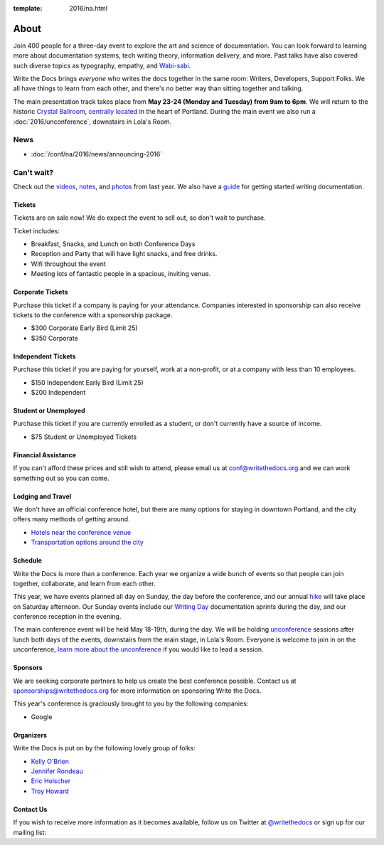 :template: 2016/na.html

About
=====

Join 400 people for a three-day event to explore the art and science of
documentation. You can look forward to learning more about documentation
systems, tech writing theory, information delivery, and more. Past talks
have also covered such diverse topics as typography, empathy, and
`Wabi-sabi <http://en.wikipedia.org/wiki/Wabi-sabi>`_.

Write the Docs brings *everyone* who writes the docs together in the
same room: Writers, Developers, Support Folks. We all have things to
learn from each other, and there's no better way than sitting together
and talking.

The main presentation track takes place from **May 23-24 (Monday and
Tuesday) from 9am to 6pm**. We will return to the historic `Crystal
Ballroom <http://www.mcmenamins.com/CrystalBallroom>`_, `centrally
located <http://goo.gl/maps/D2WrJ>`_ in the heart of Portland. During
the main event we also run a :doc:`2016/unconference`,
downstairs in Lola's Room.


.. image:: https://farm8.staticflickr.com/7443/14198154853_0cddd983b6_c.jpg
   :width: 49%

.. image:: https://farm8.staticflickr.com/7369/13991334230_27e72622c2_c.jpg
   :width: 49%

News
^^^^

- :doc:`/conf/na/2016/news/announcing-2016`

Can't wait?
^^^^^^^^^^^

Check out the
`videos <https://www.youtube.com/playlist?list=PLmV2D6sIiX3UkFCMqq5at0xYgsMqAr6Jf>`_,
`notes <http://andrewspittle.com/tag/write-the-docs/>`_, and
`photos <https://www.flickr.com/writethedocs>`_ from last year. We also
have a `guide <http://docs.writethedocs.org/>`_ for getting started
writing documentation.

Tickets
-------

Tickets are on sale now! We do expect the event to sell out, so don't
wait to purchase.

.. raw:: html

   <form method="GET" action="https://ti.to/writethedocs/write-the-docs-na-2016">
   <button name="_" id="button-tito-writethedocs-write-the-docs-na-2016-1">
   Buy Tickets
   </button>
   </form>


Ticket includes:

* Breakfast, Snacks, and Lunch on both Conference Days
* Reception and Party that will have light snacks, and free drinks.
* Wifi throughout the event
* Meeting lots of fantastic people in a spacious, inviting venue.

Corporate Tickets
-----------------

Purchase this ticket if a company is paying for your attendance.
Companies interested in sponsorship can also receive tickets to the
conference with a sponsorship package.

* $300 Corporate Early Bird (Limit 25)
* $350 Corporate

Independent Tickets
-------------------

Purchase this ticket if you are paying for yourself, work at a
non-profit, or at a company with less than 10 employees.

* $150 Independent Early Bird (Limit 25)
* $200 Independent

Student or Unemployed
----------------------

Purchase this ticket if you are currently enrolled as a student, or
don't currently have a source of income.

* $75 Student or Unemployed Tickets

Financial Assistance
----------------------

If you can't afford these prices and still wish to attend, please email
us at conf@writethedocs.org and we can work something out so you can come.

Lodging and Travel
------------------

We don't have an official conference hotel, but there are many options
for staying in downtown Portland, and the city offers many methods of
getting around.

-  `Hotels near the conference
   venue </conf/na/2016/visiting/#where-to-stay>`__
-  `Transportation options around the
   city </conf/na/2016/visiting/#how-to-get-around>`__

Schedule
--------

Write the Docs is more than a conference. Each year we organize a wide
bunch of events so that people can join together, collaborate, and learn
from each other.

This year, we have events planned all day on Sunday, the day before the
conference, and our annual `hike </conf/na/2016/hike/>`__ will take
place on Saturday afternoon. Our Sunday events include our `Writing
Day </conf/na/2016/writing-day/>`__ documentation sprints during the
day, and our conference reception in the evening.

The main conference event will be held May 18-19th, during the day. We
will be holding `unconference </conf/na/2016/unconference/>`__ sessions
after lunch both days of the events, downstairs from the main stage, in
Lola's Room. Everyone is welcome to join in on the unconference, `learn
more about the unconference </conf/na/2016/unconference/>`__ if you
would like to lead a session.

.. image:: https://farm8.staticflickr.com/7359/14171848131_734e95d87d_c.jpg
   :width: 49%

.. image:: https://farm8.staticflickr.com/7437/14175146165_f6d22c5c3b_c.jpg
   :width: 49%

Sponsors
--------

We are seeking corporate partners to help us create the best conference
possible. Contact us at sponsorships@writethedocs.org for more
information on sponsoring Write the Docs.

This year's conference is graciously brought to you by the following
companies:

* Google

Organizers
----------

Write the Docs is put on by the following lovely group of folks:

-  `Kelly O'Brien <https://twitter.com/OBrienEditorial>`__
-  `Jennifer Rondeau <https://twitter.com/bradamante>`__
-  `Eric Holscher <https://twitter.com/ericholscher>`__
-  `Troy Howard <https://twitter.com/thoward37>`__

Contact Us
----------

If you wish to receive more information as it becomes available, follow
us on Twitter at
`@writethedocs <https://twitter.com/writethedocs>`_ or sign
up for our mailing list:

.. raw:: html

   <div id="mc_embed_signup">
   <form action="http://writethedocs.us6.list-manage.com/subscribe/post?u=94377ea46d8b176a11a325d03&amp;id=dcf0ed349b" method="post" id="mc-embedded-subscribe-form" name="mc-embedded-subscribe-form" class="validate" target="_blank" novalidate>
   <div class="mc-field-group input-append">
   </div>
   <div id="mce-responses" class="clear">
   <div id="mce-error-response" class="response" style="display:none">
   </div>
   <div id="mce-success-response" class="response" style="display:none">
   </div>
   </div>
   </form>
   </div>

